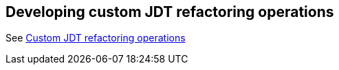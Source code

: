 == Developing custom JDT refactoring operations

See http://www.eclipse.org/articles/article.php?file=Article-Unleashing-the-Power-of-Refactoring/index.html[Custom JDT refactoring operations]